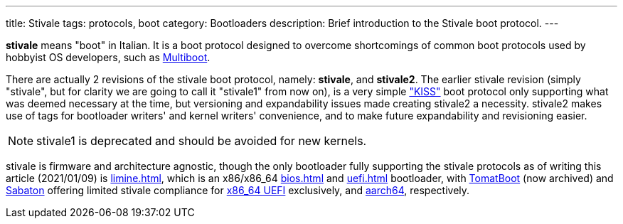 ---
title: Stivale
tags: protocols, boot
category: Bootloaders
description: Brief introduction to the Stivale boot protocol.
---

*stivale* means "boot" in Italian.
It is a boot protocol designed to overcome shortcomings of common boot
protocols used by hobbyist OS developers, such as
xref:multiboot.adoc[Multiboot].

There are actually 2 revisions of the stivale boot protocol, namely:
*stivale*, and *stivale2*. The earlier stivale revision (simply "stivale",
but for clarity we are going to call it "stivale1" from now on), is a very
simple https://en.wikipedia.org/wiki/KISS_principle["KISS"] boot protocol
only supporting what was deemed necessary at the time, but versioning and
expandability issues made creating stivale2 a necessity. stivale2 makes use
of tags for bootloader writers' and kernel writers' convenience, and to make
future expandability and revisioning easier.

NOTE: stivale1 is deprecated and should be avoided for new kernels.

stivale is firmware and architecture agnostic, though the only
bootloader fully supporting the stivale protocols as of writing
this article (2021/01/09) is xref:limine.adoc[], which is an
x86/x86_64 xref:bios.adoc[] and xref:uefi.adoc[] bootloader, with
https://github.com/TomatOrg/TomatBoot[TomatBoot] (now archived) and
https://github.com/FlorenceOS/Sabaton[Sabaton] offering limited stivale
compliance for xref:uefi.adoc#x86[x86_64 UEFI] exclusively, and
xref:arm.adoc#AArch64[aarch64], respectively.
